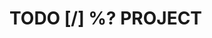 * TODO [/] %?                                                       :PROJECT:
:PROPERTIES:
:COOKIE_DATA: todo
:CREATED: %U
:END:
